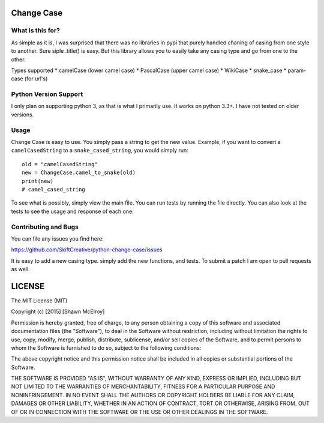 ===========
Change Case
===========

What is this for?
=================

As simple as it is, I was surprised that there was no libraries in pypi that purely handled chaning of casing from one
style to another. Sure siple .title() is easy. But this library allows you to easily take any casing type and go from
one to the other.

Types supported
* camelCase (lower camel case)
* PascalCase (upper camel case)
* WikiCase
* snake_case
* param-case (for url's)

Python Version Support
======================

I only plan on supporting python 3, as that is what I primarily use. It works on python 3.3+. I have not tested on
older versions.

Usage
=====

Change Case is easy to use. You simply pass a string to get the new value. Example, if you want to convert a
``camelCasedString`` to a ``snake_cased_string``, you would simply run::

    old = "camelCasedString"
    new = ChangeCase.camel_to_snake(old)
    print(new)
    # camel_cased_string

To see what is possibly, simply view the main file. You can run tests by running the file directly. You can also look at
the tests to see the usage and response of each one.

Contributing and Bugs
=====================

You can file any issues you find here:

https://github.com/SkiftCreative/python-change-case/issues

It is easy to add a new casing type. simply add the new functions, and tests. To submit a patch I am open to pull
requests as well.

=======
LICENSE
=======

The MIT License (MIT)

Copyright (c) [2015] [Shawn McElroy]

Permission is hereby granted, free of charge, to any person obtaining a copy
of this software and associated documentation files (the "Software"), to deal
in the Software without restriction, including without limitation the rights
to use, copy, modify, merge, publish, distribute, sublicense, and/or sell
copies of the Software, and to permit persons to whom the Software is
furnished to do so, subject to the following conditions:

The above copyright notice and this permission notice shall be included in all
copies or substantial portions of the Software.

THE SOFTWARE IS PROVIDED "AS IS", WITHOUT WARRANTY OF ANY KIND, EXPRESS OR
IMPLIED, INCLUDING BUT NOT LIMITED TO THE WARRANTIES OF MERCHANTABILITY,
FITNESS FOR A PARTICULAR PURPOSE AND NONINFRINGEMENT. IN NO EVENT SHALL THE
AUTHORS OR COPYRIGHT HOLDERS BE LIABLE FOR ANY CLAIM, DAMAGES OR OTHER
LIABILITY, WHETHER IN AN ACTION OF CONTRACT, TORT OR OTHERWISE, ARISING FROM,
OUT OF OR IN CONNECTION WITH THE SOFTWARE OR THE USE OR OTHER DEALINGS IN THE
SOFTWARE.